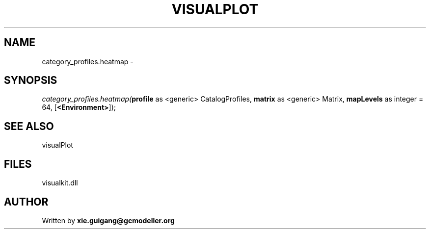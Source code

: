 .\" man page create by R# package system.
.TH VISUALPLOT 2 2000-01-01 "category_profiles.heatmap" "category_profiles.heatmap"
.SH NAME
category_profiles.heatmap \- 
.SH SYNOPSIS
\fIcategory_profiles.heatmap(\fBprofile\fR as <generic> CatalogProfiles, 
\fBmatrix\fR as <generic> Matrix, 
\fBmapLevels\fR as integer = 64, 
[\fB<Environment>\fR]);\fR
.SH SEE ALSO
visualPlot
.SH FILES
.PP
visualkit.dll
.PP
.SH AUTHOR
Written by \fBxie.guigang@gcmodeller.org\fR

